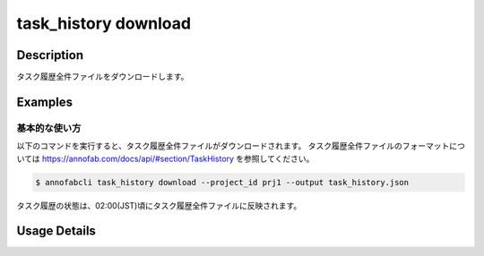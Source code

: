 ==========================================
task_history download
==========================================

Description
=================================
タスク履歴全件ファイルをダウンロードします。



Examples
=================================


基本的な使い方
--------------------------

以下のコマンドを実行すると、タスク履歴全件ファイルがダウンロードされます。
タスク履歴全件ファイルのフォーマットについては https://annofab.com/docs/api/#section/TaskHistory を参照してください。

.. code-block::

    $ annofabcli task_history download --project_id prj1 --output task_history.json

タスク履歴の状態は、02:00(JST)頃にタスク履歴全件ファイルに反映されます。



Usage Details
=================================

.. argparse::
    :ref: annofabcli.task_history.download_task_history_json.add_parser
    :prog: annofabcli task_history download
    :nosubcommands:
    :nodefaultconst:


